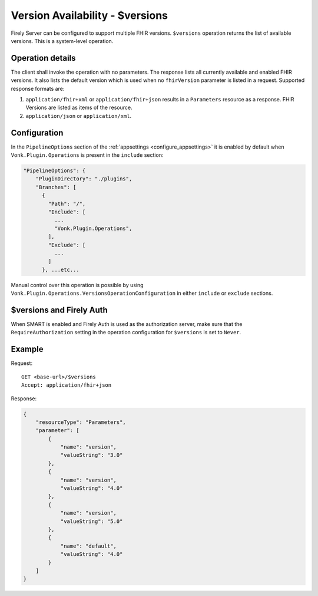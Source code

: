 .. _versions:

Version Availability - $versions
================================

Firely Server can be configured to support multiple FHIR versions. ``$versions`` operation returns the list of available versions. 
This is a system-level operation. 

Operation details
-----------------

The client shall invoke the operation with no parameters. The response lists all currently available and enabled FHIR versions.
It also lists the default version which is used when no ``fhirVersion`` parameter is listed in a request.
Supported response formats are:

#. ``application/fhir+xml`` or ``application/fhir+json`` results in a ``Parameters`` resource as a response. FHIR Versions are listed as items of the resource.
#. ``application/json`` or ``application/xml``.

Configuration
-------------

In the ``PipelineOptions`` section of the :ref:`appsettings <configure_appsettings>` it is enabled by default when ``Vonk.Plugin.Operations`` is present in the ``include`` section:

.. code-block:: json

    "PipelineOptions": {
        "PluginDirectory": "./plugins",
        "Branches": [
          {
            "Path": "/",
            "Include": [
              ...
              "Vonk.Plugin.Operations",
            ],
            "Exclude": [
              ...
            ]
          }, ...etc...

Manual control over this operation is possible by using ``Vonk.Plugin.Operations.VersionsOperationConfiguration`` in either ``include`` or ``exclude`` sections.

$versions and Firely Auth
------------------------

When SMART is enabled and Firely Auth is used as the authorization server, make sure that the ``RequireAuthorization`` setting in the operation configuration for ``$versions`` is set to ``Never``.

Example
-------

Request:
::

    GET <base-url>/$versions
    Accept: application/fhir+json

Response:

.. code-block:: json

    {
        "resourceType": "Parameters",
        "parameter": [
            {
                "name": "version",
                "valueString": "3.0"
            },
            {
                "name": "version",
                "valueString": "4.0"
            },
            {
                "name": "version",
                "valueString": "5.0"
            },
            {
                "name": "default",
                "valueString": "4.0"
            }
        ]
    }
